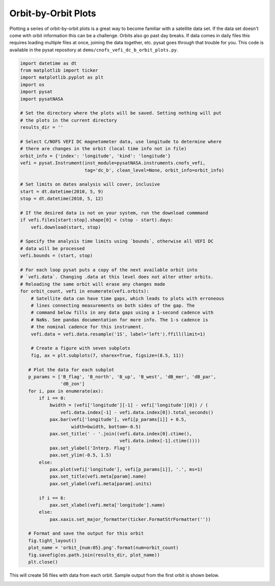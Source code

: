 .. _ex-orbit:

Orbit-by-Orbit Plots
--------------------

Plotting a series of orbit-by-orbit plots is a great way to become familiar
with a satellite data set. If the data set doesn't come with orbit information
this can be a challenge. Orbits also go past day breaks. If data comes in daily
files this requires loading multiple files at once, joining the data together,
etc. pysat goes through that trouble for you.  This code is available in
the pysat repository at ``demo/cnofs_vefi_dc_b_orbit_plots.py``.

.. code:: python

   import datetime as dt
   from matplotlib import ticker
   import matplotlib.pyplot as plt
   import os
   import pysat
   import pysatNASA

   # Set the directory where the plots will be saved. Setting nothing will put
   # the plots in the current directory
   results_dir = ''

   # Select C/NOFS VEFI DC magnetometer data, use longitude to determine where
   # there are changes in the orbit (local time info not in file)
   orbit_info = {'index': 'longitude', 'kind': 'longitude'}
   vefi = pysat.Instrument(inst_module=pysatNASA.instruments.cnofs_vefi,
	                   tag='dc_b', clean_level=None, orbit_info=orbit_info)

   # Set limits on dates analysis will cover, inclusive
   start = dt.datetime(2010, 5, 9)
   stop = dt.datetime(2010, 5, 12)

   # If the desired data is not on your system, run the download commmand
   if vefi.files[start:stop].shape[0] < (stop - start).days:
       vefi.download(start, stop)

   # Specify the analysis time limits using `bounds`, otherwise all VEFI DC
   # data will be processed
   vefi.bounds = (start, stop)

   # For each loop pysat puts a copy of the next available orbit into
   # `vefi.data`. Changing .data at this level does not alter other orbits.
   # Reloading the same orbit will erase any changes made
   for orbit_count, vefi in enumerate(vefi.orbits):
       # Satellite data can have time gaps, which leads to plots with erroneous
       # lines connecting measurements on both sides of the gap. The
       # command below fills in any data gaps using a 1-second cadence with
       # NaNs. See pandas documentation for more info. The 1-s cadence is
       # the nominal cadence for this instrument.
       vefi.data = vefi.data.resample('1S', label='left').ffill(limit=1)

       # Create a figure with seven subplots
       fig, ax = plt.subplots(7, sharex=True, figsize=(8.5, 11))

      # Plot the data for each subplot
      p_params = ['B_flag', 'B_north', 'B_up', 'B_west', 'dB_mer', 'dB_par',
                  'dB_zon']
      for i, pax in enumerate(ax):
          if i == 0:
              bwidth = (vefi['longitude'][-1] - vefi['longitude'][0]) / (
                  vefi.data.index[-1] - vefi.data.index[0]).total_seconds()
              pax.bar(vefi['longitude'], vefi[p_params[i]] + 0.5,
                      width=bwidth, bottom=-0.5)
              pax.set_title(' - '.join((vefi.data.index[0].ctime(),
                                        vefi.data.index[-1].ctime())))
              pax.set_ylabel('Interp. Flag')
              pax.set_ylim(-0.5, 1.5)
          else:
              pax.plot(vefi['longitude'], vefi[p_params[i]], '.', ms=1)
              pax.set_title(vefi.meta[param].name)
              pax.set_ylabel(vefi.meta[param].units)

          if i == 6:
              pax.set_xlabel(vefi.meta['longitude'].name)
          else:
              pax.xaxis.set_major_formatter(ticker.FormatStrFormatter(''))

      # Format and save the output for this orbit
      fig.tight_layout()
      plot_name = 'orbit_{num:05}.png'.format(num=orbit_count)
      fig.savefig(os.path.join(results_dir, plot_name))
      plt.close()

This will create 56 files with data from each orbit. Sample output from the
first orbit is shown below.

.. image:: ./images/orbit_00000.png
   :align: center
